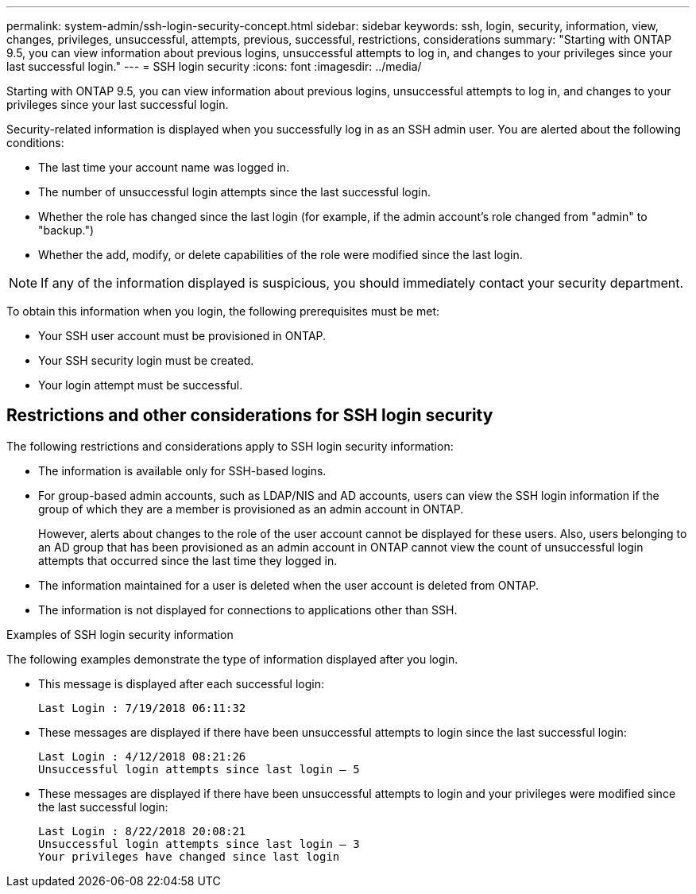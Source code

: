 ---
permalink: system-admin/ssh-login-security-concept.html
sidebar: sidebar
keywords: ssh, login, security, information, view, changes, privileges, unsuccessful, attempts, previous, successful, restrictions, considerations
summary: "Starting with ONTAP 9.5, you can view information about previous logins, unsuccessful attempts to log in, and changes to your privileges since your last successful login."
---
= SSH login security
:icons: font
:imagesdir: ../media/

[.lead]
Starting with ONTAP 9.5, you can view information about previous logins, unsuccessful attempts to log in, and changes to your privileges since your last successful login.

Security-related information is displayed when you successfully log in as an SSH admin user. You are alerted about the following conditions:

* The last time your account name was logged in.
* The number of unsuccessful login attempts since the last successful login.
* Whether the role has changed since the last login (for example, if the admin account's role changed from "admin" to "backup.")
* Whether the add, modify, or delete capabilities of the role were modified since the last login.

[NOTE]
====
If any of the information displayed is suspicious, you should immediately contact your security department.
====

To obtain this information when you login, the following prerequisites must be met:

* Your SSH user account must be provisioned in ONTAP.
* Your SSH security login must be created.
* Your login attempt must be successful.

== Restrictions and other considerations for SSH login security

The following restrictions and considerations apply to SSH login security information:

* The information is available only for SSH-based logins.
* For group-based admin accounts, such as LDAP/NIS and AD accounts, users can view the SSH login information if the group of which they are a member is provisioned as an admin account in ONTAP.
+
However, alerts about changes to the role of the user account cannot be displayed for these users. Also, users belonging to an AD group that has been provisioned as an admin account in ONTAP cannot view the count of unsuccessful login attempts that occurred since the last time they logged in.

* The information maintained for a user is deleted when the user account is deleted from ONTAP.
* The information is not displayed for connections to applications other than SSH.

.Examples of SSH login security information

The following examples demonstrate the type of information displayed after you login.

* This message is displayed after each successful login:
+
----

Last Login : 7/19/2018 06:11:32
----

* These messages are displayed if there have been unsuccessful attempts to login since the last successful login:
+
----

Last Login : 4/12/2018 08:21:26
Unsuccessful login attempts since last login – 5
----

* These messages are displayed if there have been unsuccessful attempts to login and your privileges were modified since the last successful login:
+
----

Last Login : 8/22/2018 20:08:21
Unsuccessful login attempts since last login – 3
Your privileges have changed since last login
----
